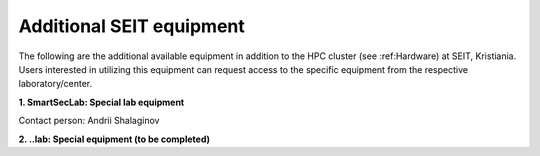 Additional SEIT equipment
=========================

The following are the additional available equipment in addition to the HPC cluster (see :ref:Hardware) at SEIT, Kristiania. 
Users interested in utilizing this equipment can request access to the specific equipment from the respective laboratory/center.

**1. SmartSecLab: Special lab equipment**

.. csv-table::
   :file: ../table/smartseclab-equip.csv
   :delim: ;
   :widths: auto
   :header-rows: 1
   :align: left

Contact person: Andrii Shalaginov


**2. ..lab: Special equipment (to be completed)**

.. csv-table:: 
   :file: ../table/motel-equip.csv
   :delim: ;
   :widths: auto
   :header-rows: 1
   :align: left
   

.. autosummary::
   :toctree: generated